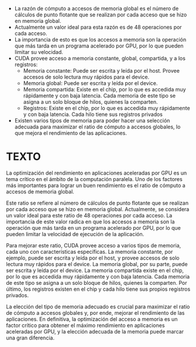 
+ La razón de cómputo a accesos de memoria global es el número de cálculos de punto flotante que se realizan por cada acceso que se hizo en memoria global.
+ Actualmente un valor ideal para esta razón es de 48 operaciones por cada acceso.
+ La importancia de esto es que los accesos a memoria son la operación que más tarda en un programa acelerado por GPU, por lo que pueden limitar su velocidad.
+ CUDA provee acceso a memoria constante, global, compartida, y a los registros:
  + Memoria constante: Puede ser escrita y leída por el host. Provee accesos de solo lectura muy rápidos para el device.
  + Memoria global: Puede ser escrita y leída por el device.
  + Memoria compartida: Existe en el chip, por lo que es accedida muy rápidamente y con baja latencia. Cada memoria de este tipo se asigna a un solo bloque de hilos, quienes la comparten.
  + Registros: Existe en el chip, por lo que es accedida muy rápidamente y con baja latencia. Cada hilo tiene sus registros privados
+ Existen varios tipos de memoria para poder hacer una selección adecuada para maximizar el ratio de cómputo a accesos globales, lo que mejora el rendimiento de las aplicaciones.

* TEXTO
La optimización del rendimiento en aplicaciones aceleradas por GPU es un tema crítico en el ámbito de la computación paralela. Uno de los factores más importantes para lograr un buen rendimiento es el ratio de cómputo a accesos de memoria global.

Este ratio se refiere al número de cálculos de punto flotante que se realizan por cada acceso que se hizo en memoria global. Actualmente, se considera un valor ideal para este ratio de 48 operaciones por cada acceso. La importancia de este valor radica en que los accesos a memoria son la operación que más tarda en un programa acelerado por GPU, por lo que pueden limitar la velocidad de ejecución de la aplicación.

Para mejorar este ratio, CUDA provee acceso a varios tipos de memoria, cada uno con características específicas. La memoria constante, por ejemplo, puede ser escrita y leída por el host, y provee accesos de solo lectura muy rápidos para el device. La memoria global, por su parte, puede ser escrita y leída por el device. La memoria compartida existe en el chip, por lo que es accedida muy rápidamente y con baja latencia. Cada memoria de este tipo se asigna a un solo bloque de hilos, quienes la comparten. Por último, los registros existen en el chip y cada hilo tiene sus propios registros privados.

La elección del tipo de memoria adecuado es crucial para maximizar el ratio de cómputo a accesos globales y, por ende, mejorar el rendimiento de las aplicaciones. En definitiva, la optimización del acceso a memoria es un factor crítico para obtener el máximo rendimiento en aplicaciones aceleradas por GPU, y la elección adecuada de la memoria puede marcar una gran diferencia.
